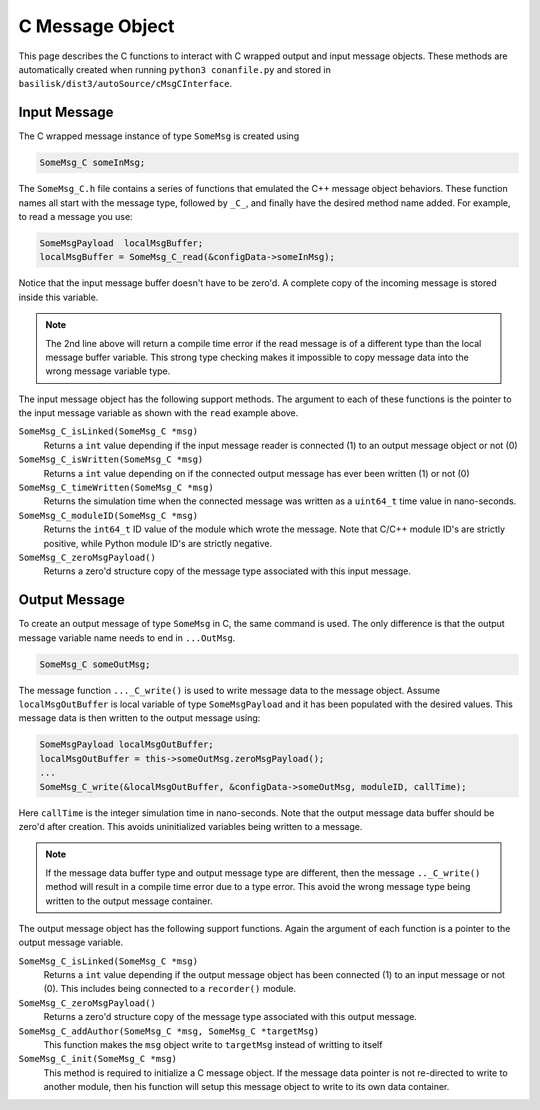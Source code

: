 .. _cModules-2:

C Message Object
================

This page describes the C functions to interact with C wrapped output and input message objects.  These methods are automatically created when running ``python3 conanfile.py`` and stored in ``basilisk/dist3/autoSource/cMsgCInterface``.

Input Message
-------------
The C wrapped message instance of type ``SomeMsg`` is created using

.. code:: cpp

    SomeMsg_C someInMsg;

The ``SomeMsg_C.h`` file contains a series of functions that emulated the C++ message object behaviors.  These function names all start with the message type, followed by ``_C_``, and finally have the desired method name added.  For example, to read a message you use:

.. code:: cpp

    SomeMsgPayload  localMsgBuffer;
    localMsgBuffer = SomeMsg_C_read(&configData->someInMsg);

Notice that the input message buffer doesn't have to be zero'd.  A complete copy of the incoming message is stored inside this variable.

.. note::

    The 2nd line above will return a compile time error if the read message is of a different type than the local message buffer variable.  This strong type checking makes it impossible to copy message data into the wrong message variable type.

The input message object has the following support methods.  The argument to each of these functions is the pointer to the input message variable as shown with the ``read`` example above.

``SomeMsg_C_isLinked(SomeMsg_C *msg)``
    Returns a ``int`` value depending if the input message reader is connected (1) to an output message object or not (0)

``SomeMsg_C_isWritten(SomeMsg_C *msg)``
    Returns a ``int`` value depending on if the connected output message has ever been written (1) or not (0)

``SomeMsg_C_timeWritten(SomeMsg_C *msg)``
    Returns the simulation time when the connected message was written as a ``uint64_t`` time value in nano-seconds.

``SomeMsg_C_moduleID(SomeMsg_C *msg)``
    Returns the ``int64_t`` ID value of the module which wrote the message.  Note that C/C++ module ID's are strictly positive, while Python module ID's are strictly negative.

``SomeMsg_C_zeroMsgPayload()``
    Returns a zero'd structure copy of the message type associated with this input message.


Output Message
--------------
To create an output message of type ``SomeMsg`` in C, the same command is used.  The only difference is that the output message variable name needs to end in ``...OutMsg``.

.. code:: cpp

    SomeMsg_C someOutMsg;

The message function  ``..._C_write()`` is used to write message data to the message object.  Assume ``localMsgOutBuffer`` is local variable of type ``SomeMsgPayload`` and it has been populated with the desired values.  This message data is then written to the output message using:

.. code:: cpp

    SomeMsgPayload localMsgOutBuffer;
    localMsgOutBuffer = this->someOutMsg.zeroMsgPayload();
    ...
    SomeMsg_C_write(&localMsgOutBuffer, &configData->someOutMsg, moduleID, callTime);

Here ``callTime`` is the integer simulation time in nano-seconds.  Note that the output message data buffer should be zero'd after creation.  This avoids uninitialized variables being written to a message.

.. note::

    If the message data buffer type and output message type are different, then the message ``.._C_write()`` method will result in a compile time error due to a type error.  This avoid the wrong message type being written to the output message container.

The output message object has the following support functions.  Again the argument of each function is a pointer to the output message variable.

``SomeMsg_C_isLinked(SomeMsg_C *msg)``
    Returns a ``int`` value depending if the output message object has been connected (1) to an input message or not (0).  This includes being connected to a ``recorder()`` module.

``SomeMsg_C_zeroMsgPayload()``
    Returns a zero'd structure copy of the message type associated with this output message.

``SomeMsg_C_addAuthor(SomeMsg_C *msg, SomeMsg_C *targetMsg)``
    This function makes the ``msg`` object write to ``targetMsg`` instead of writting to itself

``SomeMsg_C_init(SomeMsg_C *msg)``
    This method is required to initialize a C message object. If the message data pointer is not re-directed to write to another module, then his function will setup this message object to write to its own data container.
